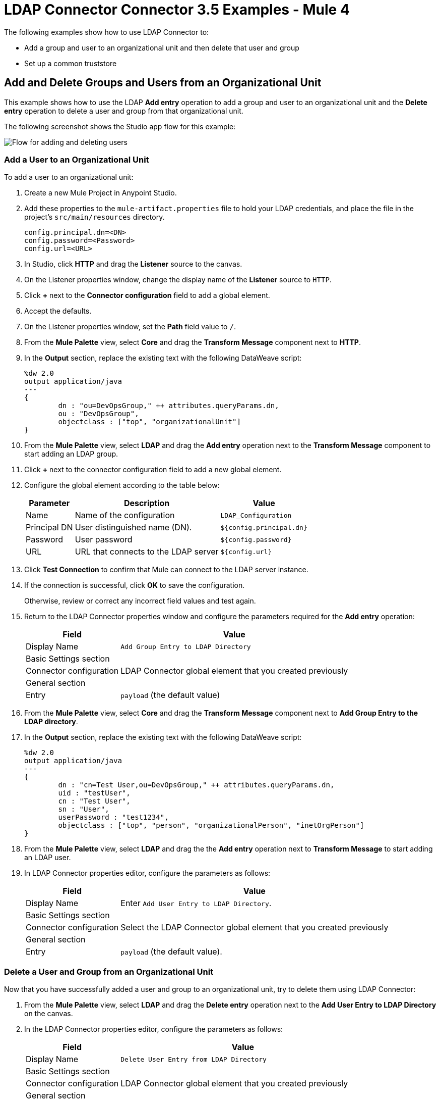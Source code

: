 = LDAP Connector Connector 3.5 Examples - Mule 4

The following examples show how to use LDAP Connector to:

* Add a group and user to an organizational unit and then delete that user and group
* Set up a common truststore

[[add-delete-entry]]
== Add and Delete Groups and Users from an Organizational Unit

This example shows how to use the LDAP *Add entry* operation to add a group and user to an organizational unit and the *Delete entry* operation to delete a user and group from that organizational unit.

The following screenshot shows the Studio app flow for this example:

image::ldap-usecase-flow.png[Flow for adding and deleting users]

=== Add a User to an Organizational Unit

To add a user to an organizational unit:

. Create a new Mule Project in Anypoint Studio.
. Add these properties to the `mule-artifact.properties` file to hold your LDAP credentials, and place the file in the project's `src/main/resources` directory.
+
[source,text,linenums]
----
config.principal.dn=<DN>
config.password=<Password>
config.url=<URL>
----
+
. In Studio, click *HTTP* and drag the *Listener* source to the canvas.
. On the Listener properties window, change the display name of the *Listener* source to `HTTP`.
. Click *+* next to the *Connector configuration* field to add a global element.
. Accept the defaults.
. On the Listener properties window, set the *Path* field value to `/`.
. From the *Mule Palette* view, select *Core* and drag the *Transform Message* component next to *HTTP*.
. In the *Output* section, replace the existing text with the following DataWeave script:
+
[source,java,linenums]
----
%dw 2.0
output application/java
---
{
	dn : "ou=DevOpsGroup," ++ attributes.queryParams.dn,
	ou : "DevOpsGroup",
	objectclass : ["top", "organizationalUnit"]
}
----
+
. From the *Mule Palette* view, select *LDAP* and drag the *Add entry* operation next to the *Transform Message* component to start adding an LDAP group.
. Click *+* next to the connector configuration field to add a new global element.
. Configure the global element according to the table below:
+
[%header%autowidth]
|===
|Parameter|Description|Value
|Name|Name of the configuration|`LDAP_Configuration`
|Principal DN|User distinguished name (DN).|`${config.principal.dn}`
|Password|User password|`${config.password}`
|URL|URL that connects to the LDAP server|`${config.url}`
|===
+
. Click *Test Connection* to confirm that Mule can connect to the LDAP server instance.
. If the connection is successful, click *OK* to save the configuration.
+
Otherwise, review or correct any incorrect field values and test again.
. Return to the LDAP Connector properties window and configure the parameters required for the *Add entry* operation:
+
[%header%autowidth]
|===
|Field|Value
|Display Name|`Add Group Entry to LDAP Directory`
2+|Basic Settings section
|Connector configuration|LDAP Connector global element that you created previously
2+|General section
|Entry|`payload` (the default value)
|===
+
. From the *Mule Palette* view, select *Core* and drag the *Transform Message* component next to *Add Group Entry to the LDAP directory*.
. In the *Output* section, replace the existing text with the following DataWeave script:
+
[source,java,linenums]
----
%dw 2.0
output application/java
---
{
	dn : "cn=Test User,ou=DevOpsGroup," ++ attributes.queryParams.dn,
	uid : "testUser",
	cn : "Test User",
	sn : "User",
	userPassword : "test1234",
	objectclass : ["top", "person", "organizationalPerson", "inetOrgPerson"]
}
----
+
. From the *Mule Palette* view, select *LDAP* and drag the the *Add entry* operation next to *Transform Message* to start adding an LDAP user.
. In LDAP Connector properties editor, configure the parameters as follows:
+
[%header%autowidth]
|===
|Field|Value
|Display Name|Enter `Add User Entry to LDAP Directory`.
2+|Basic Settings section
|Connector configuration|Select the LDAP Connector global element that you created previously
2+|General section
|Entry| `payload` (the default value).
|===

=== Delete a User and Group from an Organizational Unit

Now that you have successfully added a user and group to an organizational unit, try to delete them using LDAP Connector:

. From the *Mule Palette* view, select *LDAP* and drag the *Delete entry* operation next to the *Add User Entry to LDAP Directory* on the canvas.
. In the LDAP Connector properties editor, configure the parameters as follows:
+
[%header%autowidth]
|===
|Field|Value
|Display Name|`Delete User Entry from LDAP Directory`
2+|Basic Settings section
|Connector configuration|LDAP Connector global element that you created previously
2+|General section
|DN|`#['cn=Test User,ou=DevOpsGroup,' ++ attributes.queryParams.dn]`
|===
+
. Drag another *Delete entry* operation next to the first one to start deleting the LDAP group entry.
+
[%header%autowidth]
|===
|Field|Value
|Display Name|`Delete Group Entry from LDAP Directory`
2+|Basic Settings section
|Connector configuration|LDAP Connector global element that you created previously
2+|General section
|DN|`#['ou=DevOpsGroup,' ++ attributes.queryParams.dn]`
|===
+
. Drag the *Transform Message* component next to *Delete Group Entry from LDAP Directory*.
. Set the payload to "Flow Successfully Completed".

=== Test the App

To test the app:

. Save the project.
. Run the project as a Mule app.
. Test the app by sending a PUT command to this URL:

+
// In the original doc http://localhost:8081/?dn=dc=mulesoft,dc=org
`http://localhost:8081/?dn=mulesoft,dc=org`

=== XML for the Adding and Deleting Groups and Users from an Organizational Unit Example

Paste this code into your XML Editor to quickly load the flow for this example use case into your Mule app:

[source,xml,linenums]
----
<?xml version="1.0" encoding="UTF-8"?>

<mule xmlns:ldap="http://www.mulesoft.org/schema/mule/ldap" xmlns:ee="http://www.mulesoft.org/schema/mule/ee/core"
	xmlns:http="http://www.mulesoft.org/schema/mule/http"
	xmlns="http://www.mulesoft.org/schema/mule/core" xmlns:doc="http://www.mulesoft.org/schema/mule/documentation"
	xmlns:xsi="http://www.w3.org/2001/XMLSchema-instance" xsi:schemaLocation="http://www.mulesoft.org/schema/mule/core http://www.mulesoft.org/schema/mule/core/current/mule.xsd
http://www.mulesoft.org/schema/mule/http http://www.mulesoft.org/schema/mule/http/current/mule-http.xsd
http://www.mulesoft.org/schema/mule/ee/core http://www.mulesoft.org/schema/mule/ee/core/current/mule-ee.xsd
http://www.mulesoft.org/schema/mule/ldap
http://www.mulesoft.org/schema/mule/ldap/current/mule-ldap.xsd">
<http:listener-config name="HTTP_Listener_config" doc:name="HTTP Listener config" doc:id="74b34b41-4e8b-4b96-adec-da917b183083" >
<http:listener-connection host="0.0.0.0" port="8081" />
</http:listener-config>
<ldap:config name="LDAP_Configuration" doc:name="LDAP Configuration" doc:id="2e1caebb-d041-47ec-9513-69c140c78700" >
		<ldap:basic-connection authDn="${config.principal.dn}" authPassword="${config.password}" url="${config.url}" />
	</ldap:config>
	<flow name="ldap-examplesFlow" doc:id="dc01fbb8-1e2c-4255-be17-46309cdbef07" >
		<http:listener doc:name="HTTP" doc:id="180e5809-d508-498c-a74f-97d93afc98f8" config-ref="HTTP_Listener_config" path="/"/>
		<ee:transform doc:name="Transform Message" doc:id="183ca95a-dcc2-448f-8bba-26f7295fb1e4" >
			<ee:message >
				<ee:set-payload ><![CDATA[%dw 2.0
output application/java
---
{
	dn : "ou=DevOpsGroup," ++ attributes.queryParams.dn,
	ou : "DevOpsGroup",
	objectclass : ["top", "organizationalUnit"]
}]]></ee:set-payload>
			</ee:message>
		</ee:transform>
		<ldap:add doc:name="Add Group Entry to LDAP Directory" doc:id="95d60199-e087-4fe1-afa7-1c035fdd3aec" config-ref="LDAP_Configuration"/>
		<ee:transform doc:name="Transform Message" doc:id="0e96e606-48be-4ba0-9266-242bd9911184">
			<ee:message>
				<ee:set-payload><![CDATA[{
	dn : "cn=Test User,ou=DevOpsGroup," ++ attributes.queryParams.dn,
	uid : "testUser",
	cn : "Test User",
	sn : "User",
	userPassword : "test1234",
	objectclass : ["top", "person", "organizationalPerson", "inetOrgPerson"]
}]]></ee:set-payload>
			</ee:message>
		</ee:transform>
		<ldap:add doc:name="Add User Entry to LDAP Directory" doc:id="28c98048-0ba6-4a36-92df-49d437303217" config-ref="LDAP_Configuration"/>
		<ldap:delete doc:name="Delete User Entry from LDAP Directory" doc:id="07e7141a-03d9-4565-bbca-8a4b03cbb6ee" config-ref="LDAP_Configuration" dn="#['cn=Test User,ou=DevOpsGroup,' ++ attributes.queryParams.dn]"/>
		<ldap:delete doc:name="Delete Group ENtry from LDAP Directory" doc:id="892dca59-86a3-40a2-b758-09560fb95383" config-ref="LDAP_Configuration" dn="#['ou=DevOpsGroup,' ++ attributes.queryParams.dn]"/>
		<ee:transform doc:name="Transform Message" doc:id="5dc391aa-87b1-4e84-97e5-71dc5f8daa22" >
			<ee:message >
				<ee:set-payload ><![CDATA[%dw 2.0
output application/java
---
{
}]]></ee:set-payload>
			</ee:message>
		</ee:transform>
	</flow>
</mule>
----

[[set-up-common-truststore]]
== Set Up a Common Truststore

This example shows how to change the previous example so that it has a TLS configuration that uses a custom truststore.

NOTE: The custom truststore feature is not FIPS compliant.

To set up a custom truststore:

. Follow the steps in the previous example.
. Add these properties to the `mule-artifact.properties` file to hold your LDAP credentials, and place the file in the project's `src/main/resources` directory.
+
[source,text,linenums]
----
config.principal.dn=<DN>
config.password=<Password>
config.url=<URL>
----
+
. Add this line to the `mule-artifact.properties` file in the project's `src/main/resources` directory:
+
`config.principal.dn=<PrincipalDn>`
+
. Locate the following element in the XML code:
+
[source,xml,linenums]
----
 <ldap:conf name=:LDAP_configuration" doc:name="LDAP Configuration"
 .
 .
 .
 </ldap:config
----
+
. Overlay the located element with the following code:
+
[source,xml,linenums]
----
<ldap:config name="LDAP_Configuration">
  <ldap:tls-connection
    authDn="${config.principal.dn}}"
    authPassword="${config.password}"
    url="${config.url}"
    trustStorePath="path_to_truststore_jks_file"
    trustStorePassword="changeit" />
----

[[run-time]]
=== Test the App

To test the app:

. Save the project.
. Run the project as a Mule app.
. Test the app by sending a PUT command to this URL:
+
//Same URL as in the previous example?
`+http://localhost:8081/?dn=dc=mulesoft,dc=org+`

= See Also

https://help.mulesoft.com[MuleSoft Help Center]
